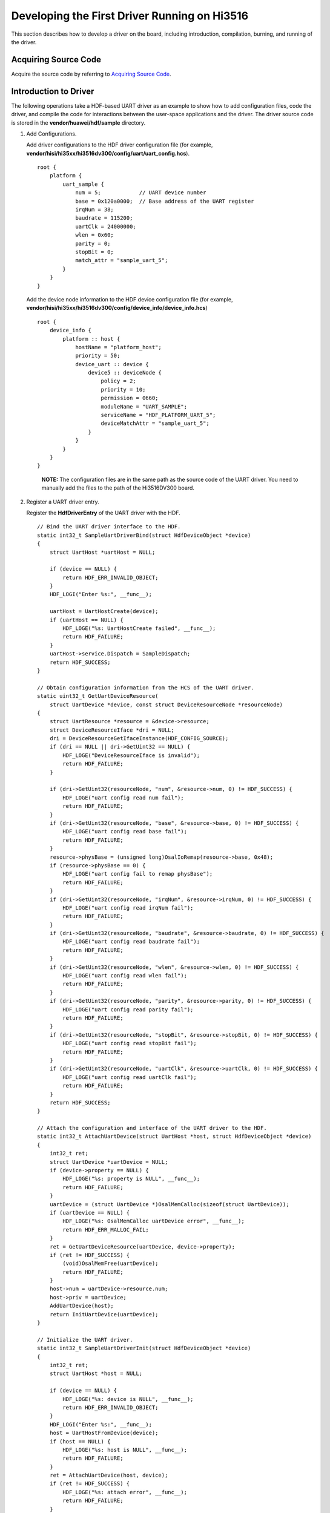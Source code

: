 Developing the First Driver Running on Hi3516
=============================================

This section describes how to develop a driver on the board, including
introduction, compilation, burning, and running of the driver.

Acquiring Source Code
---------------------

Acquire the source code by referring to `Acquiring Source
Code <developing-the-first-example-program-running-on-hi3516..rst#section215953714245>`__.

Introduction to Driver
----------------------

The following operations take a HDF-based UART driver as an example to
show how to add configuration files, code the driver, and compile the
code for interactions between the user-space applications and the
driver. The driver source code is stored in the
**vendor/huawei/hdf/sample** directory.

1. Add Configurations.

   Add driver configurations to the HDF driver configuration file (for
   example,
   **vendor/hisi/hi35xx/hi3516dv300/config/uart/uart_config.hcs**).

   ::

      root {
          platform {
              uart_sample {
                  num = 5;            // UART device number
                  base = 0x120a0000;  // Base address of the UART register
                  irqNum = 38;
                  baudrate = 115200;
                  uartClk = 24000000;
                  wlen = 0x60;
                  parity = 0;
                  stopBit = 0;
                  match_attr = "sample_uart_5";
              }
          }
      }

   Add the device node information to the HDF device configuration file
   (for example,
   **vendor/hisi/hi35xx/hi3516dv300/config/device_info/device_info.hcs**)

   ::

      root {
          device_info {
              platform :: host {
                  hostName = "platform_host";
                  priority = 50;
                  device_uart :: device {
                      device5 :: deviceNode {
                          policy = 2;
                          priority = 10;
                          permission = 0660;
                          moduleName = "UART_SAMPLE";
                          serviceName = "HDF_PLATFORM_UART_5";
                          deviceMatchAttr = "sample_uart_5";
                      }
                  }
              }
          }
      }

   ..

      |image1| **NOTE:** The configuration files are in the same path as
      the source code of the UART driver. You need to manually add the
      files to the path of the Hi3516DV300 board.

2. Register a UART driver entry.

   Register the **HdfDriverEntry** of the UART driver with the HDF.

   ::

      // Bind the UART driver interface to the HDF.
      static int32_t SampleUartDriverBind(struct HdfDeviceObject *device)
      {
          struct UartHost *uartHost = NULL;

          if (device == NULL) {
              return HDF_ERR_INVALID_OBJECT;
          }
          HDF_LOGI("Enter %s:", __func__);

          uartHost = UartHostCreate(device);
          if (uartHost == NULL) {
              HDF_LOGE("%s: UartHostCreate failed", __func__);
              return HDF_FAILURE;
          }
          uartHost->service.Dispatch = SampleDispatch;
          return HDF_SUCCESS;
      }

      // Obtain configuration information from the HCS of the UART driver.
      static uint32_t GetUartDeviceResource(
          struct UartDevice *device, const struct DeviceResourceNode *resourceNode)
      {
          struct UartResource *resource = &device->resource;
          struct DeviceResourceIface *dri = NULL;
          dri = DeviceResourceGetIfaceInstance(HDF_CONFIG_SOURCE);
          if (dri == NULL || dri->GetUint32 == NULL) {
              HDF_LOGE("DeviceResourceIface is invalid");
              return HDF_FAILURE;
          }

          if (dri->GetUint32(resourceNode, "num", &resource->num, 0) != HDF_SUCCESS) {
              HDF_LOGE("uart config read num fail");
              return HDF_FAILURE;
          }
          if (dri->GetUint32(resourceNode, "base", &resource->base, 0) != HDF_SUCCESS) {
              HDF_LOGE("uart config read base fail");
              return HDF_FAILURE;
          }
          resource->physBase = (unsigned long)OsalIoRemap(resource->base, 0x48);
          if (resource->physBase == 0) {
              HDF_LOGE("uart config fail to remap physBase");
              return HDF_FAILURE;
          }
          if (dri->GetUint32(resourceNode, "irqNum", &resource->irqNum, 0) != HDF_SUCCESS) {
              HDF_LOGE("uart config read irqNum fail");
              return HDF_FAILURE;
          }
          if (dri->GetUint32(resourceNode, "baudrate", &resource->baudrate, 0) != HDF_SUCCESS) {
              HDF_LOGE("uart config read baudrate fail");
              return HDF_FAILURE;
          }
          if (dri->GetUint32(resourceNode, "wlen", &resource->wlen, 0) != HDF_SUCCESS) {
              HDF_LOGE("uart config read wlen fail");
              return HDF_FAILURE;
          }
          if (dri->GetUint32(resourceNode, "parity", &resource->parity, 0) != HDF_SUCCESS) {
              HDF_LOGE("uart config read parity fail");
              return HDF_FAILURE;
          }
          if (dri->GetUint32(resourceNode, "stopBit", &resource->stopBit, 0) != HDF_SUCCESS) {
              HDF_LOGE("uart config read stopBit fail");
              return HDF_FAILURE;
          }
          if (dri->GetUint32(resourceNode, "uartClk", &resource->uartClk, 0) != HDF_SUCCESS) {
              HDF_LOGE("uart config read uartClk fail");
              return HDF_FAILURE;
          }
          return HDF_SUCCESS;
      }

      // Attach the configuration and interface of the UART driver to the HDF.
      static int32_t AttachUartDevice(struct UartHost *host, struct HdfDeviceObject *device)
      {
          int32_t ret;
          struct UartDevice *uartDevice = NULL;
          if (device->property == NULL) {
              HDF_LOGE("%s: property is NULL", __func__);
              return HDF_FAILURE;
          }
          uartDevice = (struct UartDevice *)OsalMemCalloc(sizeof(struct UartDevice));
          if (uartDevice == NULL) {
              HDF_LOGE("%s: OsalMemCalloc uartDevice error", __func__);
              return HDF_ERR_MALLOC_FAIL;
          }
          ret = GetUartDeviceResource(uartDevice, device->property);
          if (ret != HDF_SUCCESS) {
              (void)OsalMemFree(uartDevice);
              return HDF_FAILURE;
          }
          host->num = uartDevice->resource.num;
          host->priv = uartDevice;
          AddUartDevice(host);
          return InitUartDevice(uartDevice);
      }

      // Initialize the UART driver.
      static int32_t SampleUartDriverInit(struct HdfDeviceObject *device)
      {
          int32_t ret;
          struct UartHost *host = NULL;

          if (device == NULL) {
              HDF_LOGE("%s: device is NULL", __func__);
              return HDF_ERR_INVALID_OBJECT;
          }
          HDF_LOGI("Enter %s:", __func__);
          host = UartHostFromDevice(device);
          if (host == NULL) {
              HDF_LOGE("%s: host is NULL", __func__);
              return HDF_FAILURE;
          }
          ret = AttachUartDevice(host, device);
          if (ret != HDF_SUCCESS) {
              HDF_LOGE("%s: attach error", __func__);
              return HDF_FAILURE;
          }
          host->method = &g_sampleUartHostMethod;
          return ret;
      }

      static void DeinitUartDevice(struct UartDevice *device)
      {
          struct UartRegisterMap *regMap = (struct UartRegisterMap *)device->resource.physBase;
          /* Wait for the UART to enter the idle state. */
          while (UartPl011IsBusy(regMap));
          UartPl011ResetRegisters(regMap);
          uart_clk_cfg(0, false);
          OsalIoUnmap((void *)device->resource.physBase);
          device->state = UART_DEVICE_UNINITIALIZED;
      }

      // Detach and release the UART driver.
      static void DetachUartDevice(struct UartHost *host)
      {
          struct UartDevice *uartDevice = NULL;

          if (host->priv == NULL) {
              HDF_LOGE("%s: invalid parameter", __func__);
              return;
          }
          uartDevice = host->priv;
          DeinitUartDevice(uartDevice);
          (void)OsalMemFree(uartDevice);
          host->priv = NULL;
      }

      // Release the UART driver.
      static void SampleUartDriverRelease(struct HdfDeviceObject *device)
      {
          struct UartHost *host = NULL;
          HDF_LOGI("Enter %s:", __func__);

          if (device == NULL) {
              HDF_LOGE("%s: device is NULL", __func__);
              return;
          }
          host = UartHostFromDevice(device);
          if (host == NULL) {
              HDF_LOGE("%s: host is NULL", __func__);
              return;
          }
          if (host->priv != NULL) {
              DetachUartDevice(host);
          }
          UartHostDestroy(host);
      }

      struct HdfDriverEntry g_sampleUartDriverEntry = {
          .moduleVersion = 1,
          .moduleName = "UART_SAMPLE",
          .Bind = SampleUartDriverBind,
          .Init = SampleUartDriverInit,
          .Release = SampleUartDriverRelease,
      };

      HDF_INIT(g_sampleUartDriverEntry);

3. Register a UART driver interface.

   Implement the UART driver interface using the template
   **UartHostMethod** provided by the HDF.

   ::

      static int32_t SampleUartHostInit(struct UartHost *host)
      {
          HDF_LOGI("%s: Enter", __func__);
          if (host == NULL) {
              HDF_LOGE("%s: invalid parameter", __func__);
              return HDF_ERR_INVALID_PARAM;
          }
          return HDF_SUCCESS;
      }

      static int32_t SampleUartHostDeinit(struct UartHost *host)
      {
          HDF_LOGI("%s: Enter", __func__);
          if (host == NULL) {
              HDF_LOGE("%s: invalid parameter", __func__);
              return HDF_ERR_INVALID_PARAM;
          }
          return HDF_SUCCESS;
      }

      // Write data into the UART device.
      static int32_t SampleUartHostWrite(struct UartHost *host, uint8_t *data, uint32_t size)
      {
          HDF_LOGI("%s: Enter", __func__);
          uint32_t idx;
          struct UartRegisterMap *regMap = NULL;
          struct UartDevice *device = NULL;

          if (host == NULL || data == NULL || size == 0) {
              HDF_LOGE("%s: invalid parameter", __func__);
              return HDF_ERR_INVALID_PARAM;
          }
          device = (struct UartDevice *)host->priv;
          if (device == NULL) {
              HDF_LOGE("%s: device is NULL", __func__);
              return HDF_ERR_INVALID_PARAM;
          }
          regMap = (struct UartRegisterMap *)device->resource.physBase;
          for (idx = 0; idx < size; idx++) {
              UartPl011Write(regMap, data[idx]);
          }
          return HDF_SUCCESS;
      }

      // Set the baud rate of the UART device.
      static int32_t SampleUartHostSetBaud(struct UartHost *host, uint32_t baudRate)
      {
          HDF_LOGI("%s: Enter", __func__);
          struct UartDevice *device = NULL;
          struct UartRegisterMap *regMap = NULL;
          UartPl011Error err;

          if (host == NULL) {
              HDF_LOGE("%s: invalid parameter", __func__);
              return HDF_ERR_INVALID_PARAM;
          }
          device = (struct UartDevice *)host->priv;
          if (device == NULL) {
              HDF_LOGE("%s: device is NULL", __func__);
              return HDF_ERR_INVALID_PARAM;
          }
          regMap = (struct UartRegisterMap *)device->resource.physBase;
          if (device->state != UART_DEVICE_INITIALIZED) {
              return UART_PL011_ERR_NOT_INIT;
          }
          if (baudRate == 0) {
              return UART_PL011_ERR_INVALID_BAUD;
          }
          err = UartPl011SetBaudrate(regMap, device->uartClk, baudRate);
          if (err == UART_PL011_ERR_NONE) {
              device->baudrate = baudRate;
          }
          return err;
      }

      // Obtain the baud rate of the UART device.
      static int32_t SampleUartHostGetBaud(struct UartHost *host, uint32_t *baudRate)
      {
          HDF_LOGI("%s: Enter", __func__);
          struct UartDevice *device = NULL;

          if (host == NULL) {
              HDF_LOGE("%s: invalid parameter", __func__);
              return HDF_ERR_INVALID_PARAM;
          }
          device = (struct UartDevice *)host->priv;
          if (device == NULL) {
              HDF_LOGE("%s: device is NULL", __func__);
              return HDF_ERR_INVALID_PARAM;
          }
          *baudRate = device->baudrate;
          return HDF_SUCCESS;
      }

      // Bind the UART device using HdfUartSampleInit.
      struct UartHostMethod g_sampleUartHostMethod = {
          .Init = SampleUartHostInit,
          .Deinit = SampleUartHostDeinit,
          .Read = NULL,
          .Write = SampleUartHostWrite,
          .SetBaud = SampleUartHostSetBaud,
          .GetBaud = SampleUartHostGetBaud,
          .SetAttribute = NULL,
          .GetAttribute = NULL,
          .SetTransMode = NULL,
      };

   Add the sample module of the UART driver to the compilation script
   **vendor/huawei/hdf/hdf_vendor.mk**.

   ::

      LITEOS_BASELIB += -lhdf_uart_sample
      LIB_SUBDIRS    += $(VENDOR_HDF_DRIVERS_ROOT)/sample/platform/uart

4. Implement the code for interaction between the user-space
   applications and driver.

   Create the **/dev/uartdev-5** node after the UART driver is
   initialized successfully. The following example shows how to interact
   with the UART driver through the node.

   ::

      #include <stdlib.h>
      #include <unistd.h>
      #include <fcntl.h>
      #include "hdf_log.h"

      #define HDF_LOG_TAG "hello_uart"
      #define INFO_SIZE 16

      int main(void)
      {
          int ret;
          int fd;
          const char info[INFO_SIZE] = {" HELLO UART! "};

          fd = open("/dev/uartdev-5", O_RDWR);
          if (fd < 0) {
              HDF_LOGE("hello_uart uartdev-5 open failed %d", fd);
              return -1;
          }
          ret = write(fd, info, INFO_SIZE);
          if (ret != 0) {
              HDF_LOGE("hello_uart write uartdev-5 ret is %d", ret);
          }
          ret = close(fd);
          if (ret != 0) {
              HDF_LOGE("hello_uart uartdev-5 close failed %d", fd);
              return -1;
          }
          return ret;
      }

   Add the **hello_uart_sample** component to the **hdf** subsystem
   directory in the **build/lite/product/ipcamera_hi3516dv300.json**
   file.

   ::

      {
        "subsystem": [
          {
            "name": "hdf",
            "component": [
              { "name": "hdf_sample", "dir": "//vendor/huawei/hdf/sample/platform/uart:hello_uart_sample", "features":[] }
            ]
          }
        ]
      }

   ..

      |image2| **NOTE:** Preceding code snippets are for reference only.
      You can view the complete sample code in
      **vendor/huawei/hdf/sample.** The sample code is not automatically
      compiled by default. You can add it to the compilation script.

Compiling and Burning
---------------------

Compile and burn images by referring to `Compiling
Code <developing-the-first-example-program-running-on-hi3516..rst#section1077671315253>`__
and `Burning
Images <developing-the-first-example-program-running-on-hi3516..rst#section18061240152520>`__.

Running an Image
----------------

1. Connect to a serial port.

      |image3| **NOTICE:** If the sconnection fails, rectify the fault
      by referring to problem 5 in the `FAQs <faqs-0..rst>`__ section.

   **Figure 1** Serial port connection

   |image4|

   1. Click **Serial port** to enable it.
   2. Enter the serial port number “com11” and press **Enter** until
      **hisillicon** is displayed.
   3. Go to step 2 if the board is started for the first time or the
      startup parameters need to be modified; go to step 3 otherwise.

2. (Mandatory when the board is started for the first time) Modify the
   bootcmd and bootargs parameters of U-boot. You need to perform this
   step only once if the parameters need not to be modified during the
   operation. The board automatically starts after it is reset.

      |image5| **NOTICE:** The default waiting time in the U-boot is 2s.
      You can press **Enter** to interrupt the waiting and run the
      **reset** command to restart the system after “hisillicon” is
      displayed.

   **Table 1** Parameters of the U-boot

   .. raw:: html

      <table>

   .. raw:: html

      <thead align="left">

   .. raw:: html

      <tr id="en-us_topic_0000001052906247_row1423410183818">

   .. raw:: html

      <th class="cellrowborder" valign="top" width="50%" id="mcps1.2.3.1.1">

   .. raw:: html

      <p id="en-us_topic_0000001052906247_p623461163818">

   Command

   .. raw:: html

      </p>

   .. raw:: html

      </th>

   .. raw:: html

      <th class="cellrowborder" valign="top" width="50%" id="mcps1.2.3.1.2">

   .. raw:: html

      <p id="en-us_topic_0000001052906247_p42341014388">

   Description

   .. raw:: html

      </p>

   .. raw:: html

      </th>

   .. raw:: html

      </tr>

   .. raw:: html

      </thead>

   .. raw:: html

      <tbody>

   .. raw:: html

      <tr id="en-us_topic_0000001052906247_row1623471113817">

   .. raw:: html

      <td class="cellrowborder" valign="top" width="50%" headers="mcps1.2.3.1.1 ">

   .. raw:: html

      <p id="en-us_topic_0000001052906247_p102341719385">

   setenv bootcmd “mmc read 0x0 0x80000000 0x800 0x4800; go 0x80000000”;

   .. raw:: html

      </p>

   .. raw:: html

      </td>

   .. raw:: html

      <td class="cellrowborder" valign="top" width="50%" headers="mcps1.2.3.1.2 ">

   .. raw:: html

      <p id="en-us_topic_0000001052906247_p92347120389">

   Run this command to read content that has a size of 0x4800 (9 MB) and
   a start address of 0x800 (1 MB) to the memory address 0x80000000.

   .. raw:: html

      </p>

   .. raw:: html

      </td>

   .. raw:: html

      </tr>

   .. raw:: html

      <tr id="en-us_topic_0000001052906247_row12234912381">

   .. raw:: html

      <td class="cellrowborder" valign="top" width="50%" headers="mcps1.2.3.1.1 ">

   .. raw:: html

      <p id="en-us_topic_0000001052906247_p172306219392">

   setenv bootargs “console=ttyAMA0,115200n8 root=emmc fstype=vfat
   rootaddr=10 M rootsize=15 M rw”;

   .. raw:: html

      </p>

   .. raw:: html

      </td>

   .. raw:: html

      <td class="cellrowborder" valign="top" width="50%" headers="mcps1.2.3.1.2 ">

   .. raw:: html

      <p id="en-us_topic_0000001052906247_p13489329396">

   Run this command to set the output mode to serial port output, baud
   rate to 115200, data bit to 8, rootfs to be mounted to the emmc
   component, and file system type to vfat.

   .. raw:: html

      </p>

   .. raw:: html

      <p id="en-us_topic_0000001052906247_p12481832163913">

   rootaddr=10 M, rootsize=15 M rw indicates the start address and size
   of the rootfs.img file to be burnt, respectively. The file size must
   be the same as that of the compiled file in the IDE.

   .. raw:: html

      </p>

   .. raw:: html

      </td>

   .. raw:: html

      </tr>

   .. raw:: html

      <tr id="en-us_topic_0000001052906247_row18234161153820">

   .. raw:: html

      <td class="cellrowborder" valign="top" width="50%" headers="mcps1.2.3.1.1 ">

   .. raw:: html

      <p id="en-us_topic_0000001052906247_p823417118386">

   saveenv

   .. raw:: html

      </p>

   .. raw:: html

      </td>

   .. raw:: html

      <td class="cellrowborder" valign="top" width="50%" headers="mcps1.2.3.1.2 ">

   .. raw:: html

      <p id="en-us_topic_0000001052906247_p32341616389">

   saveenv means to save the current configuration.

   .. raw:: html

      </p>

   .. raw:: html

      </td>

   .. raw:: html

      </tr>

   .. raw:: html

      <tr id="en-us_topic_0000001052906247_row192345113811">

   .. raw:: html

      <td class="cellrowborder" valign="top" width="50%" headers="mcps1.2.3.1.1 ">

   .. raw:: html

      <p id="en-us_topic_0000001052906247_p7235111183819">

   reset

   .. raw:: html

      </p>

   .. raw:: html

      </td>

   .. raw:: html

      <td class="cellrowborder" valign="top" width="50%" headers="mcps1.2.3.1.2 ">

   .. raw:: html

      <p id="en-us_topic_0000001052906247_p123781411114016">

   reset means to reset the board.

   .. raw:: html

      </p>

   .. raw:: html

      </td>

   .. raw:: html

      </tr>

   .. raw:: html

      </tbody>

   .. raw:: html

      </table>

   ..

      |image6| **NOTICE:** **go 0x80000000** (optional) indicates that
      the command is fixed in the startup parameters by default and the
      board automatically starts after it is reset. If you want to
      manually start the board, press **Enter** in the countdown phase
      of the U-boot startup to interrupt the automatic startup.

3. Run the **reset** command and press **Enter** to restart the board.
   After the board is restarted, **OHOS** is displayed when you press
   **Enter**.

   **Figure 2** System startup

   |image7|

4. In the root directory, run the **./bin/hello_uart** command line to
   execute the demo program. The compilation result is shown in the
   following example.

   ::

      OHOS # ./bin/hello_uart
      OHOS #  HELLO UART!

Follow-up Learning
------------------

Congratulations! You have finished all steps! You are advised to go on
learning how to develop `Cameras with a
Screen <../guide/screen-and-camera-control..rst>`__.

.. |image1| image:: public_sys-resources/icon-note.gif
.. |image2| image:: public_sys-resources/icon-note.gif
.. |image3| image:: public_sys-resources/icon-notice.gif
.. |image4| image:: figures/chuankou1.png
.. |image5| image:: public_sys-resources/icon-notice.gif
.. |image6| image:: public_sys-resources/icon-notice.gif
.. |image7| image:: figures/qi1.png
